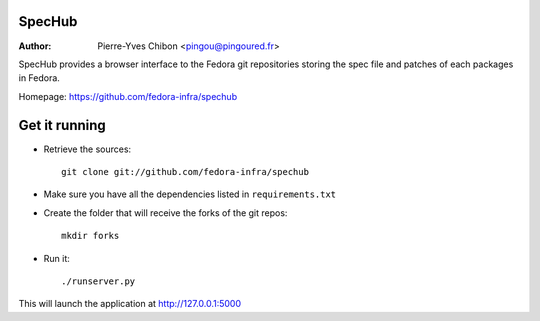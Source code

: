 SpecHub
=======

:Author: Pierre-Yves Chibon <pingou@pingoured.fr>


SpecHub provides a browser interface to the Fedora git repositories storing the
spec file and patches of each packages in Fedora.

Homepage: https://github.com/fedora-infra/spechub


Get it running
==============

* Retrieve the sources::

    git clone git://github.com/fedora-infra/spechub


* Make sure you have all the dependencies listed in ``requirements.txt``


* Create the folder that will receive the forks of the git repos::

    mkdir forks


* Run it::

    ./runserver.py


This will launch the application at http://127.0.0.1:5000
